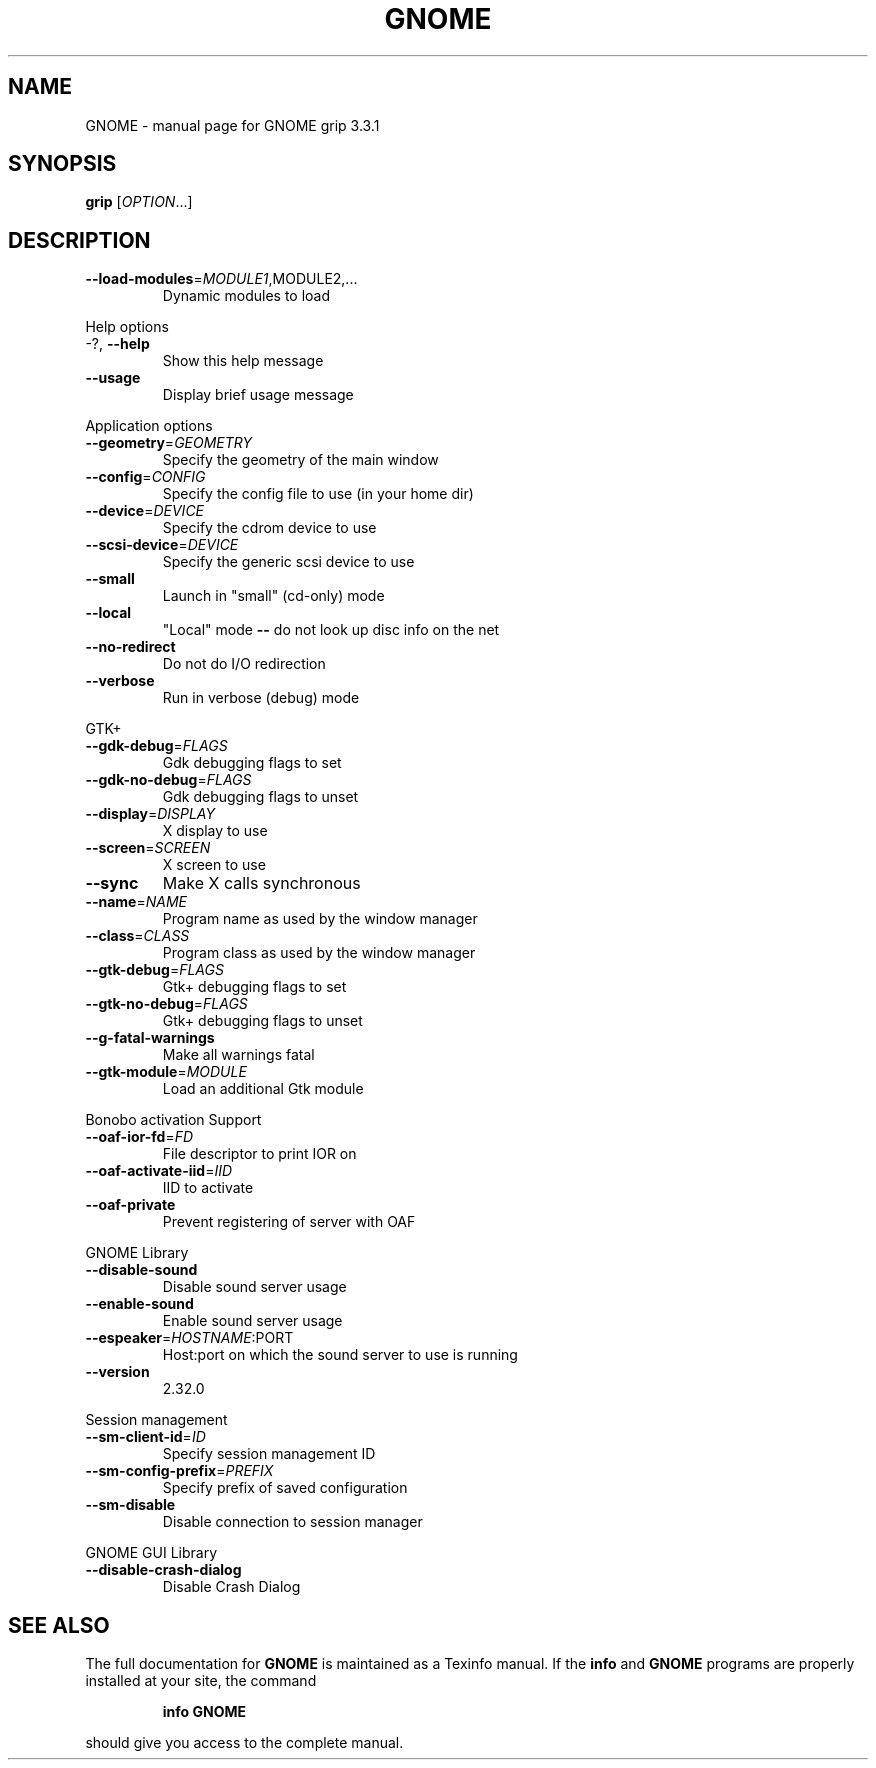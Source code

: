 .\" DO NOT MODIFY THIS FILE!  It was generated by help2man 1.38.2.
.TH GNOME "1" "March 2011" "GNOME grip 3.3.1" "User Commands"
.SH NAME
GNOME \- manual page for GNOME grip 3.3.1
.SH SYNOPSIS
.B grip
[\fIOPTION\fR...]
.SH DESCRIPTION
.TP
\fB\-\-load\-modules\fR=\fIMODULE1\fR,MODULE2,...
Dynamic modules to load
.PP
Help options
.TP
\-?, \fB\-\-help\fR
Show this help message
.TP
\fB\-\-usage\fR
Display brief usage message
.PP
Application options
.TP
\fB\-\-geometry\fR=\fIGEOMETRY\fR
Specify the geometry of the main
window
.TP
\fB\-\-config\fR=\fICONFIG\fR
Specify the config file to use
(in your home dir)
.TP
\fB\-\-device\fR=\fIDEVICE\fR
Specify the cdrom device to use
.TP
\fB\-\-scsi\-device\fR=\fIDEVICE\fR
Specify the generic scsi device
to use
.TP
\fB\-\-small\fR
Launch in "small" (cd\-only) mode
.TP
\fB\-\-local\fR
"Local" mode \fB\-\-\fR do not look up
disc info on the net
.TP
\fB\-\-no\-redirect\fR
Do not do I/O redirection
.TP
\fB\-\-verbose\fR
Run in verbose (debug) mode
.PP
GTK+
.TP
\fB\-\-gdk\-debug\fR=\fIFLAGS\fR
Gdk debugging flags to set
.TP
\fB\-\-gdk\-no\-debug\fR=\fIFLAGS\fR
Gdk debugging flags to unset
.TP
\fB\-\-display\fR=\fIDISPLAY\fR
X display to use
.TP
\fB\-\-screen\fR=\fISCREEN\fR
X screen to use
.TP
\fB\-\-sync\fR
Make X calls synchronous
.TP
\fB\-\-name\fR=\fINAME\fR
Program name as used by the
window manager
.TP
\fB\-\-class\fR=\fICLASS\fR
Program class as used by the
window manager
.TP
\fB\-\-gtk\-debug\fR=\fIFLAGS\fR
Gtk+ debugging flags to set
.TP
\fB\-\-gtk\-no\-debug\fR=\fIFLAGS\fR
Gtk+ debugging flags to unset
.TP
\fB\-\-g\-fatal\-warnings\fR
Make all warnings fatal
.TP
\fB\-\-gtk\-module\fR=\fIMODULE\fR
Load an additional Gtk module
.PP
Bonobo activation Support
.TP
\fB\-\-oaf\-ior\-fd\fR=\fIFD\fR
File descriptor to print IOR on
.TP
\fB\-\-oaf\-activate\-iid\fR=\fIIID\fR
IID to activate
.TP
\fB\-\-oaf\-private\fR
Prevent registering of server
with OAF
.PP
GNOME Library
.TP
\fB\-\-disable\-sound\fR
Disable sound server usage
.TP
\fB\-\-enable\-sound\fR
Enable sound server usage
.TP
\fB\-\-espeaker\fR=\fIHOSTNAME\fR:PORT
Host:port on which the sound
server to use is running
.TP
\fB\-\-version\fR
2.32.0
.PP
Session management
.TP
\fB\-\-sm\-client\-id\fR=\fIID\fR
Specify session management ID
.TP
\fB\-\-sm\-config\-prefix\fR=\fIPREFIX\fR
Specify prefix of saved
configuration
.TP
\fB\-\-sm\-disable\fR
Disable connection to session
manager
.PP
GNOME GUI Library
.TP
\fB\-\-disable\-crash\-dialog\fR
Disable Crash Dialog
.SH "SEE ALSO"
The full documentation for
.B GNOME
is maintained as a Texinfo manual.  If the
.B info
and
.B GNOME
programs are properly installed at your site, the command
.IP
.B info GNOME
.PP
should give you access to the complete manual.
